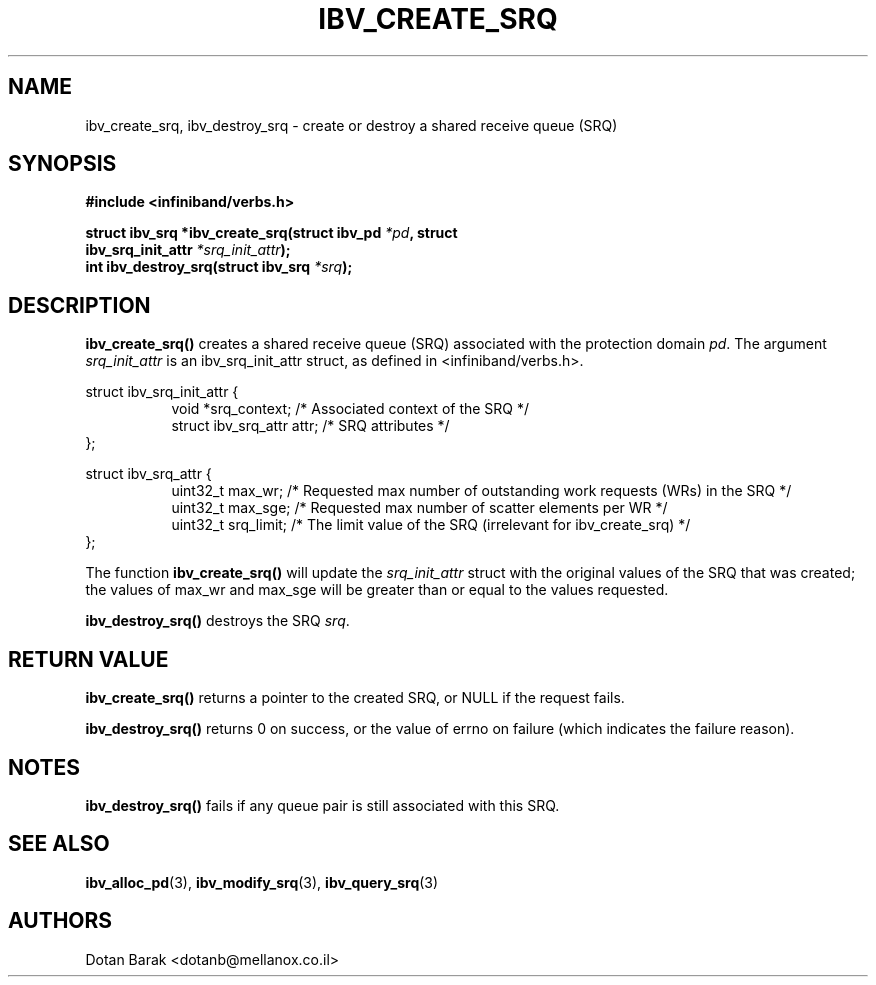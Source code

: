 .\" -*- nroff -*-
.\"
.TH IBV_CREATE_SRQ 3 2006-10-31 libibverbs "Libibverbs Programmer's Manual"
.SH "NAME"
ibv_create_srq, ibv_destroy_srq \- create or destroy a shared receive queue (SRQ)
.SH "SYNOPSIS"
.nf
.B #include <infiniband/verbs.h>
.sp
.BI "struct ibv_srq *ibv_create_srq(struct ibv_pd " "*pd" ", struct "
.BI "                               ibv_srq_init_attr " "*srq_init_attr" );
.nl
.BI "int ibv_destroy_srq(struct ibv_srq " "*srq" );
.fi
.SH "DESCRIPTION"
.B ibv_create_srq()
creates a shared receive queue (SRQ) associated with the protection domain
.I pd\fR.
The argument
.I srq_init_attr
is an ibv_srq_init_attr struct, as defined in <infiniband/verbs.h>.
.PP
.nf
struct ibv_srq_init_attr {
.in +8
void                   *srq_context;    /* Associated context of the SRQ */
struct ibv_srq_attr     attr;           /* SRQ attributes */
.in -8
};
.sp
.nf
struct ibv_srq_attr {
.in +8
uint32_t                max_wr;         /* Requested max number of outstanding work requests (WRs) in the SRQ */
uint32_t                max_sge;        /* Requested max number of scatter elements per WR */
uint32_t                srq_limit;      /* The limit value of the SRQ (irrelevant for ibv_create_srq) */
.in -8
};
.fi
.PP
The function
.B ibv_create_srq()
will update the
.I srq_init_attr
struct with the original values of the SRQ that was created; the
values of max_wr and max_sge will be greater than or equal to the
values requested.
.PP
.B ibv_destroy_srq()
destroys the SRQ
.I srq\fR.
.SH "RETURN VALUE"
.B ibv_create_srq()
returns a pointer to the created SRQ, or NULL if the request fails.
.PP
.B ibv_destroy_srq()
returns 0 on success, or the value of errno on failure (which indicates the failure reason).
.SH "NOTES"
.B ibv_destroy_srq()
fails if any queue pair is still associated with this SRQ.
.SH "SEE ALSO"
.BR ibv_alloc_pd (3),
.BR ibv_modify_srq (3),
.BR ibv_query_srq (3)
.SH "AUTHORS"
.TP
Dotan Barak <dotanb@mellanox.co.il>
